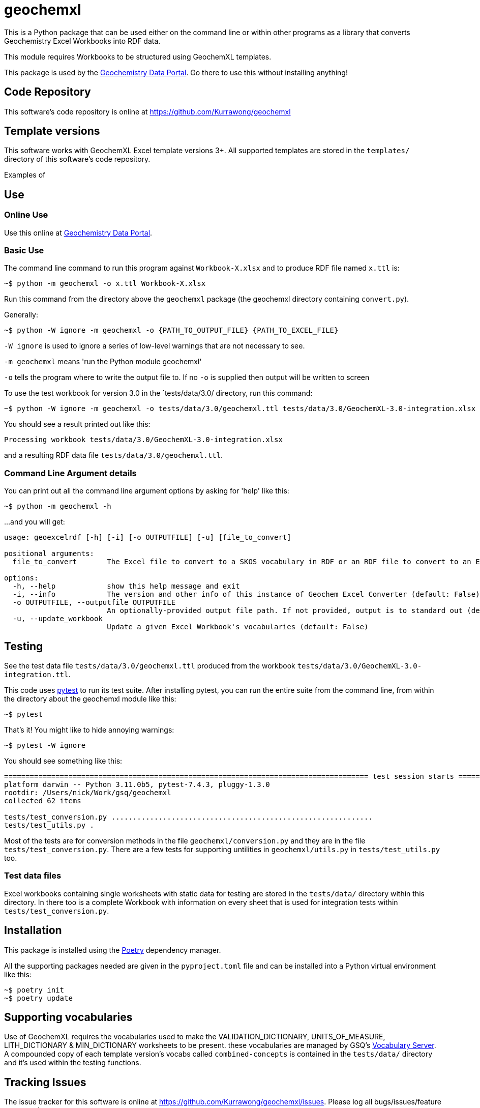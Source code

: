 = geochemxl

This is a Python package that can be used either on the command line or within other programs as a library that converts Geochemistry Excel Workbooks into RDF data.

This module requires Workbooks to be structured using GeochemXL templates.

This package is used by the https://geochem.dev.kurrawong.ai[Geochemistry Data Portal]. Go there to use this without installing anything!

== Code Repository

This software's code repository is online at https://github.com/Kurrawong/geochemxl

== Template versions

This software works with GeochemXL Excel template versions 3+. All supported templates are stored in the `templates/` directory of this software's code repository.

Examples of

== Use

=== Online Use

Use this online at https://geochem.dev.kurrawong.ai[Geochemistry Data Portal].

=== Basic Use

The command line command to run this program against `Workbook-X.xlsx` and to produce RDF file named `x.ttl` is:

[source]
----
~$ python -m geochemxl -o x.ttl Workbook-X.xlsx
----

Run this command from the directory above the `geochemxl` package (the geochemxl directory containing `convert.py`).

Generally:

[source]
----
~$ python -W ignore -m geochemxl -o {PATH_TO_OUTPUT_FILE} {PATH_TO_EXCEL_FILE}
----

`-W ignore` is used to ignore a series of low-level warnings that are not necessary to see.

`-m geochemxl` means 'run the Python module geochemxl'

`-o` tells the program where to write the output file to. If no `-o` is supplied then output will be written to screen


To use the test workbook for version 3.0 in the `tests/data/3.0/ directory, run this command:

[source]
----
~$ python -W ignore -m geochemxl -o tests/data/3.0/geochemxl.ttl tests/data/3.0/GeochemXL-3.0-integration.xlsx
----

You should see a result printed out like this:

[source]
----
Processing workbook tests/data/3.0/GeochemXL-3.0-integration.xlsx
----

and a resulting RDF data file `tests/data/3.0/geochemxl.ttl`.

=== Command Line Argument details

You can print out all the command line argument options by asking for 'help' like this:

[source]
----
~$ python -m geochemxl -h
----

...and you will get:

[source]
----
usage: geoexcelrdf [-h] [-i] [-o OUTPUTFILE] [-u] [file_to_convert]

positional arguments:
  file_to_convert       The Excel file to convert to a SKOS vocabulary in RDF or an RDF file to convert to an Excel file (default: None)

options:
  -h, --help            show this help message and exit
  -i, --info            The version and other info of this instance of Geochem Excel Converter (default: False)
  -o OUTPUTFILE, --outputfile OUTPUTFILE
                        An optionally-provided output file path. If not provided, output is to standard out (default: None)
  -u, --update_workbook
                        Update a given Excel Workbook's vocabularies (default: False)
----

== Testing

See the test data file `tests/data/3.0/geochemxl.ttl` produced from the workbook `tests/data/3.0/GeochemXL-3.0-integration.ttl`.

This code uses https://pypi.org/project/pytest/[pytest] to run its test suite. After installing pytest, you can run the entire suite from the command line, from within the directory about the geochemxl module like this:

[source]
----
~$ pytest
----

That's it! You might like to hide annoying warnings:

[source]
----
~$ pytest -W ignore
----

You should see something like this:

[source]
----
===================================================================================== test session starts =====================================================================================
platform darwin -- Python 3.11.0b5, pytest-7.4.3, pluggy-1.3.0
rootdir: /Users/nick/Work/gsq/geochemxl
collected 62 items

tests/test_conversion.py .............................................................                                                                                                  [ 98%]
tests/test_utils.py .                                                                                                                                                                   [100%]
----

Most of the tests are for conversion methods in the file `geochemxl/conversion.py` and they are in the file `tests/test_conversion.py`. There are a few tests for supporting untilities in `geochemxl/utils.py` in `tests/test_utils.py` too.

=== Test data files

Excel workbooks containing single worksheets with static data for testing are stored in the `tests/data/` directory within this directory. In there too is a complete Workbook with information on every sheet that is used for integration tests within `tests/test_conversion.py`.

== Installation

This package is installed using the https://python-poetry.org/[Poetry] dependency manager.

All the supporting packages needed are given in the `pyproject.toml` file and can be installed into a Python virtual environment like this:

[source]
----
~$ poetry init
~$ poetry update
----

== Supporting vocabularies

Use of GeochemXL requires the vocabularies used to make the VALIDATION_DICTIONARY, UNITS_OF_MEASURE, LITH_DICTIONARY & MIN_DICTIONARY worksheets to be present. these vocabularies are managed by GSQ's https://gsq-prez.dev.kurrawong.ai/v#geochem-vocabs[Vocabulary Server]. A compounded copy of each template version's vocabs called `combined-concepts` is contained in the `tests/data/` directory and it's used within the testing functions.

== Tracking Issues

The issue tracker for this software is online at https://github.com/Kurrawong/geochemxl/issues. Please log all bugs/issues/feature requests there.

== License & Rights

This software was developed by https://kurrawong.ai[KurrawongAI] for the https://www.business.qld.gov.au/industries/mining-energy-water/resources/geoscience-information/gsq[Geological Survey of Queensland]. It is available for free use under terms of the https://creativecommons.org/licenses/by/4.0/[Creative Commons BY 4.0] license, a copy of the deed of which is contained in the file LICENSE in this software's source repository.

This software is all &copy; The State of Queensland, 2023

== Contacts

For general use, please contact:

*Geoscience Information Team* +
Geological Survey of Queensland +
Department of Resources +
Brisbane, QLD, Australia +
geological_info@resources.qld.gov.au

For all technical matters, software development etc please contact the authors:

*KurrawongAI* + 
Brisbane Queensland +
https://kurrawong.ai +
info@kurrawong.ai 